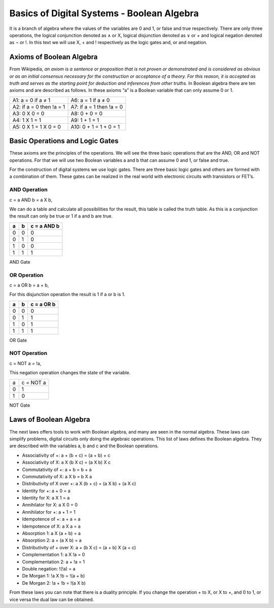 ﻿###########################################
Basics of Digital Systems - Boolean Algebra
###########################################

It is a branch of algebra where the values of the variables are 0 and 1, or false and true respectively. There are only three operations, the logical conjunction denoted as ∧ or X, logical disjunction denoted as ∨ or + and logical negation denoted as ¬ or !. In this text we will use X, + and ! respectively as the logic gates and, or and negation. 

Axioms of Boolean Algebra
=========================

From Wikipedia, *an axiom is a sentence or proposition that is not proven or demonstrated and is considered as obvious or as an initial consensus necessary for the construction or acceptance of a theory. For this reason, it is accepted as truth and serves as the starting point for deduction and inferences from other truths.* In Boolean algebra there are ten axioms and are described as follows. In these axioms “a” is a Boolean variable that can only assume 0 or 1.

========================                    =====================  
A1: a = 0 if a ≠ 1                           A6: a = 1 if a ≠ 0
A2: if a = 0 then !a = 1                     A7: if a = 1 then !a = 0 
A3: 0 X 0 = 0                                A8: 0 + 0 = 0
A4: 1 X 1 = 1                                A9: 1 + 1 = 1
A5: 0 X 1 = 1 X 0 = 0                        A10: 0 + 1 = 1 + 0 = 1
========================                    =====================  

Basic Operations and Logic Gates
================================ 

These axioms are the principles of the operations. We will see the three basic operations that are the AND, OR and NOT operations. For that we will use two Boolean variables a and b that can assume 0 and 1, or false and true.

For the construction of digital systems we use logic gates. There are three basic logic gates and others are formed with a combination of them. These gates can be realized in the real world with electronic circuits with transistors or FET’s.

AND Operation
-------------

c = a AND b = a X b, 

We can do a table and calculate all possibilities for the result, this table is called the truth table. As this is a conjunction the result can only be true or 1 if a and b are true.

===    ===     ============
a	b	c = a AND b
===    ===     ============
0	0	0
0	1	0
1	0	0
1	1	1
===    ===     ============

AND Gate

.. image:: img/and_gate.png
    :width:20%
    :align: left



OR Operation
------------

c = a OR b = a + b, 

For this disjunction operation the result is 1 if a or b is 1.

===    ===     ============
a	b	c = a OR b
===    ===     ============
0	0	0
0	1	1
1	0	1
1	1	1
===    ===     ============

OR Gate

.. image:: img/or_gate.png
    :width:20%
    :align: left



NOT Operation
-------------

c = NOT a = !a, 

This negation operation changes the state of the variable.

===     ==========
a	c = NOT a 
0	1
1	0
===     ==========

NOT Gate

.. image:: img/not_gate.png
    :width:20%
    :align: left



Laws of Boolean Algebra
=======================

The next laws offers tools to work with Boolean algebra, and many are seen in the normal algebra. These laws can simplify problems, digital circuits only doing the algebraic operations. This list of laws defines the Boolean algebra. They are described with the variables a, b and c and the Boolean operations.

- Associativity of +:                    a + (b + c) = (a + b) + c
- Associativity of X:                    a X (b X c) = (a X b) X c
- Commutativity of +:                    a + b = b + a
- Commutativity of X:                    a X b = b X a
- Distributivity of X over +:            a X (b + c) = (a X b) + (a X c)
- Identity for +:                        a + 0 = a
- Identity for X:                        a X 1 = a
- Annihilator for X:                     a X 0 = 0 
- Annihilator for +:                     a + 1 = 1 
- Idempotence of +:                      a + a = a
- Idempotence of X:                      a X a = a
- Absorption 1:                          a X (a + b) = a
- Absorption 2:                          a + (a X b) = a
- Distributivity of + over X:            a + (b X c) = (a + b) X (a + c)           
- Complementation 1:                     a X !a = 0
- Complementation 2:                     a + !a = 1      
- Double negation:                       !(!a) = a
- De Morgan 1:                           !a X !b = !(a + b)
- De Morgan 2:                           !a + !b = !(a X b)

From these laws you can note that there is a duality principle. If you change the operation + to X, or X to +, and 0 to 1, or vice versa the dual law can be obtained. 

